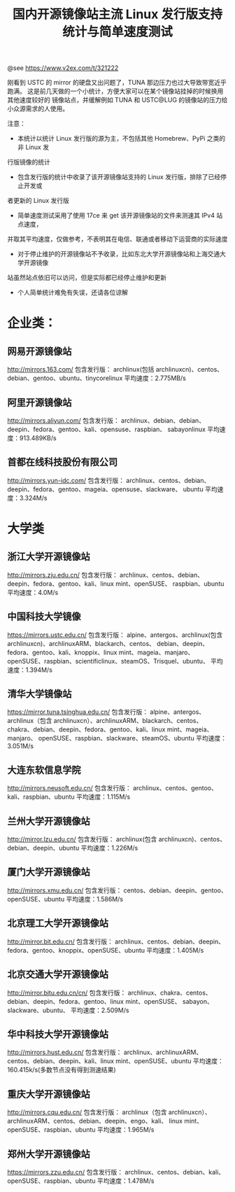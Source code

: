 #+TITLE: 国内开源镜像站主流 Linux 发行版支持统计与简单速度测试

@see https://www.v2ex.com/t/321222

刚看到 USTC 的 mirror 的硬盘又出问题了，TUNA 那边压力也过大导致带宽近乎跑满。
这是前几天做的一个小统计，方便大家可以在某个镜像站挂掉的时候换用其他速度较好的
镜像站点，并缓解例如 TUNA 和 USTC@LUG 的镜像站的压力给小众源需求的人使用。

注意：

- 本统计以统计 Linux 发行版的源为主，不包括其他 Homebrew、PyPi 之类的非 Linux 发
行版镜像的统计
- 包含发行版的统计中收录了该开源镜像站支持的 Linux 发行版，排除了已经停止开发或
者更新的 Linux 发行版
- 简单速度测试采用了使用 17ce 来 get 该开源镜像站的文件来测速其 IPv4 站点速度，
并取其平均速度，仅做参考，不表明其在电信、联通或者移动下运营商的实际速度
- 对于停止维护的开源镜像站不予收录，比如东北大学开源镜像站和上海交通大学开源镜像
站虽然站点依旧可以访问，但是实际都已经停止维护和更新
- 个人简单统计难免有失误，还请各位谅解

* 企业类：

** 网易开源镜像站
http://mirrors.163.com/
包含发行版：
archlinux(包括 archlinuxcn)、centos、debian、gentoo、ubuntu、tinycorelinux
平均速度：2.775MB/s

** 阿里开源镜像站
http://mirrors.aliyun.com/
包含发行版：
archlinux、debian、debian、deepin、fedora、gentoo、kali、opensuse、raspbian、
sabayonlinux
平均速度：913.489KB/s

** 首都在线科技股份有限公司
http://mirrors.yun-idc.com/
包含发行版：
archlinux、centos、debian、deepin、fedora、gentoo、mageia、opensuse、slackware、
ubuntu
平均速度：3.324M/s

* 大学类

** 浙江大学开源镜像站
http://mirrors.zju.edu.cn/
包含发行版：
archlinux、centos、debian、deepin、fedora、gentoo、kali、linux mint、openSUSE、
raspbian、ubuntu
平均速度：4.0M/s

** 中国科技大学镜像
https://mirrors.ustc.edu.cn/
包含发行版：
alpine、antergos、archlinux(包含 archlinuxcn)、archlinuxARM、blackarch、centos、
debian、deepin、fedora、gentoo、kali、knoppix、linux mint、mageia、manjaro、
openSUSE、raspbian、scientificlinux、steamOS、Trisquel、ubuntu、
平均速度：1.394M/s

** 清华大学镜像站
https://mirror.tuna.tsinghua.edu.cn/
包含发行版：
alpine、antergos、archlinux（包含 archlinuxcn）、archlinuxARM、blackarch、centos、
chakra、debian、deepin、fedora、gentoo、kali、linux mint、mageia、manjaro、
openSUSE、raspbian、slackware、steamOS、ubuntu
平均速度：3.051M/s

** 大连东软信息学院
http://mirrors.neusoft.edu.cn/
包含发行版：
archlinux、centos、gentoo、kali、raspbian、ubuntu
平均速度：1.115M/s

** 兰州大学开源镜像站
http://mirror.lzu.edu.cn/
包含发行版：
archlinux(包含 archlinuxcn)、centos、debian、deepin、ubuntu
平均速度：1.226M/s

** 厦门大学开源镜像站
http://mirrors.xmu.edu.cn/
包含发行版：
centos、debian、deepin、gentoo、openSUSE、ubuntu
平均速度：1.586M/s

** 北京理工大学开源镜像站
http://mirror.bit.edu.cn/
包含发行版：
archlinux、centos、debian、deepin、fedora、gentoo、knoppix、openSUSE、ubuntu
平均速度：1.405M/s

** 北京交通大学开源镜像站
http://mirror.bjtu.edu.cn/cn/
包含发行版：
archlinux、chakra、centos、debian、deepin、fedora、gentoo、linux mint、openSUSE、
sabayon、slackware、ubuntu、
平均速度：2.509M/s

** 华中科技大学开源镜像站
http://mirrors.hust.edu.cn/
包含发行版：
archlinux、archlinuxARM、centos、debian、deepin、kali、linux mint、openSUSE、ubuntu
平均速度：160.415k/s(多数节点没有得到测速结果)

** 重庆大学开源镜像站
http://mirrors.cqu.edu.cn/
包含发行版：
archlinux（包含 archlinuxcn）、archlinuxARM、centos、debian、deepin、engo、kali、
linux mint、openSUSE、raspbian、ubuntu
平均速度：1.965M/s

** 郑州大学开源镜像站
https://mirrors.zzu.edu.cn/
包含发行版：
archlinux、centos、debian、kali、openSUSE、raspbian、ubuntu
平均速度：1.478M/s
